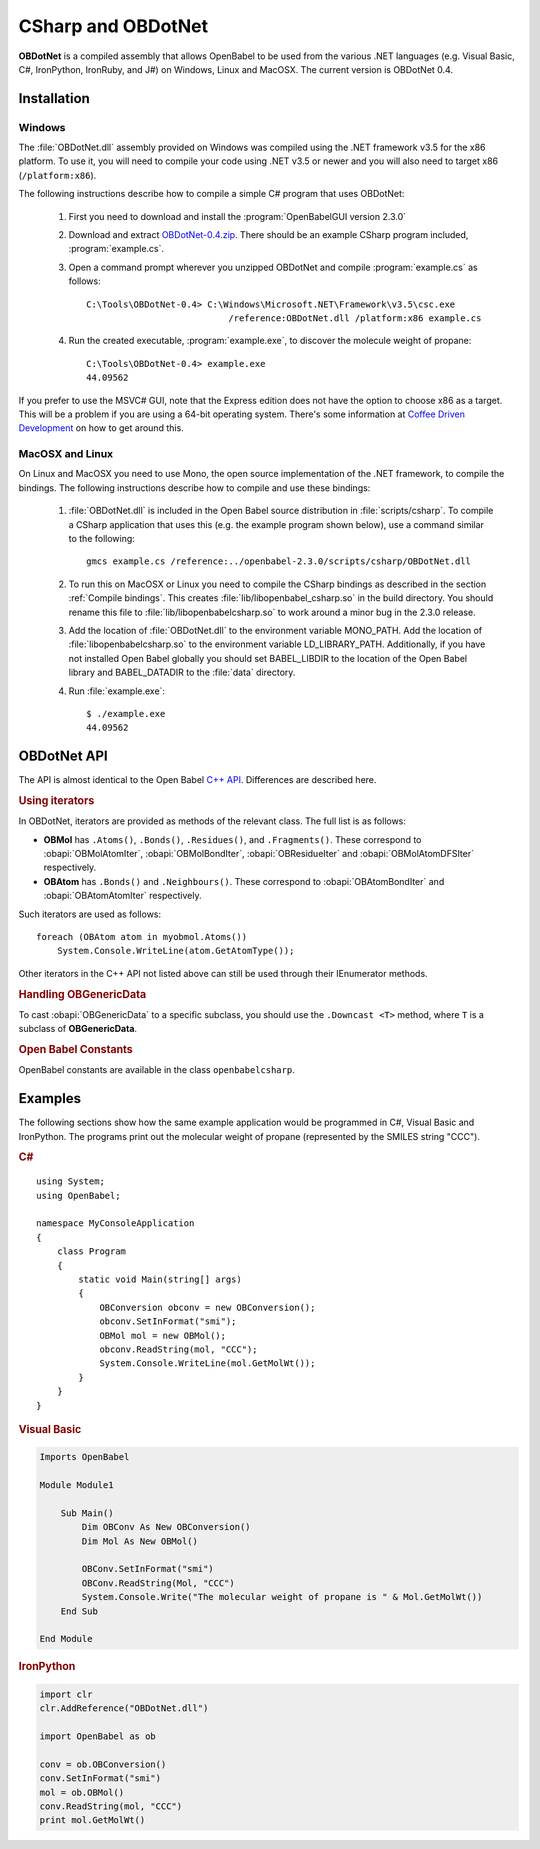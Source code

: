 CSharp and OBDotNet
===================

**OBDotNet** is a compiled assembly that allows OpenBabel to be used from the various .NET  languages (e.g. Visual Basic, C#, IronPython, IronRuby, and J#) on Windows, Linux and MacOSX. The current version is OBDotNet 0.4. 

Installation
------------

Windows
~~~~~~~

The :file:`OBDotNet.dll` assembly provided on Windows was compiled using the .NET framework v3.5 for the x86 platform. To use it, you will need to compile your code using .NET v3.5 or newer and you will also need to target x86 (``/platform:x86``).

The following instructions describe how to compile a simple C# program that uses OBDotNet:

   1. First you need to download and install the :program:`OpenBabelGUI version 2.3.0`
   2. Download and extract OBDotNet-0.4.zip_. There should be an example CSharp program included, :program:`example.cs`.
   3. Open a command prompt wherever you unzipped OBDotNet and compile :program:`example.cs` as follows::

              C:\Tools\OBDotNet-0.4> C:\Windows\Microsoft.NET\Framework\v3.5\csc.exe
                                         /reference:OBDotNet.dll /platform:x86 example.cs

   4. Run the created executable, :program:`example.exe`, to discover the molecule weight of propane::

              C:\Tools\OBDotNet-0.4> example.exe
              44.09562

If you prefer to use the MSVC# GUI, note that the Express edition does not have the option to choose x86 as a target. This will be a problem if you are using a 64-bit operating system. There's some information at `Coffee Driven Development`_ on how to get around this.

.. _OBDotNet-0.4.zip : http://sf.net/projects/openbabel/files/OBDotNet/0.4/OBDotNet-0.4.zip/download
.. _example program: http://openbabel.svn.sf.net/viewvc/openbabel/openbabel/tags/openbabel-2-2-1/scripts/csharp/example.cs?revision=2910
.. _Coffee Driven Development: http://coffeedrivendevelopment.blogspot.com/2008/06/hacking-vs-c-2008-express.html

MacOSX and Linux
~~~~~~~~~~~~~~~~

On Linux and MacOSX you need to use Mono, the open source implementation of the .NET framework, to compile the bindings. The following instructions describe how to compile and use these bindings:

  1. :file:`OBDotNet.dll` is included in the Open Babel source distribution in :file:`scripts/csharp`. To compile a CSharp application that uses this (e.g. the example program shown below), use a command similar to the following::

       gmcs example.cs /reference:../openbabel-2.3.0/scripts/csharp/OBDotNet.dll
     
  2. To run this on MacOSX or Linux you need to compile the CSharp bindings as described in the section :ref:`Compile bindings`. This creates :file:`lib/libopenbabel_csharp.so` in the build directory. You should rename this file to :file:`lib/libopenbabelcsharp.so` to work around a minor bug in the 2.3.0 release.

  3. Add the location of :file:`OBDotNet.dll` to the environment variable MONO_PATH. Add the location of :file:`libopenbabelcsharp.so` to the environment variable LD_LIBRARY_PATH. Additionally, if you have not installed Open Babel globally you should set BABEL_LIBDIR to the location of the Open Babel library and BABEL_DATADIR to the :file:`data` directory.

  4. Run :file:`example.exe`::

       $ ./example.exe
       44.09562 

OBDotNet API
------------

The API is almost identical to the Open Babel `C++ API`_. Differences are described here.

.. _C++ API: http://openbabel.org/api

.. rubric:: Using iterators

In OBDotNet, iterators are provided as methods of the relevant class. The full list is as follows:

* **OBMol** has ``.Atoms()``, ``.Bonds()``, ``.Residues()``, and ``.Fragments()``. These correspond to :obapi:`OBMolAtomIter`, :obapi:`OBMolBondIter`, :obapi:`OBResidueIter` and :obapi:`OBMolAtomDFSIter` respectively.
* **OBAtom** has ``.Bonds()`` and ``.Neighbours()``. These correspond to :obapi:`OBAtomBondIter` and :obapi:`OBAtomAtomIter` respectively. 

.. highlight:: c#

Such iterators are used as follows::

        foreach (OBAtom atom in myobmol.Atoms())
            System.Console.WriteLine(atom.GetAtomType());

Other iterators in the C++ API not listed above can still be used through their IEnumerator methods.

.. rubric:: Handling OBGenericData

To cast :obapi:`OBGenericData` to a specific subclass, you should use the ``.Downcast <T>`` method, where ``T`` is a subclass of **OBGenericData**.

.. rubric:: Open Babel Constants

OpenBabel constants are available in the class ``openbabelcsharp``.

Examples
--------

The following sections show how the same example application would be programmed in C#, Visual Basic and IronPython. The programs print out the molecular weight of propane (represented by the SMILES string "CCC").

.. rubric:: C#

::

        using System;
        using OpenBabel;

        namespace MyConsoleApplication
        {
            class Program
            {
                static void Main(string[] args)
                {
                    OBConversion obconv = new OBConversion();
                    obconv.SetInFormat("smi");
                    OBMol mol = new OBMol();
                    obconv.ReadString(mol, "CCC");
                    System.Console.WriteLine(mol.GetMolWt());
                }
            }
        }

.. rubric:: Visual Basic

.. code-block:: vb.net

        Imports OpenBabel

        Module Module1

            Sub Main()
                Dim OBConv As New OBConversion()
                Dim Mol As New OBMol()

                OBConv.SetInFormat("smi")
                OBConv.ReadString(Mol, "CCC")
                System.Console.Write("The molecular weight of propane is " & Mol.GetMolWt())
            End Sub

        End Module

.. rubric:: IronPython

.. code-block:: python

        import clr
        clr.AddReference("OBDotNet.dll")

        import OpenBabel as ob

        conv = ob.OBConversion()
        conv.SetInFormat("smi")
        mol = ob.OBMol()
        conv.ReadString(mol, "CCC")
        print mol.GetMolWt()

